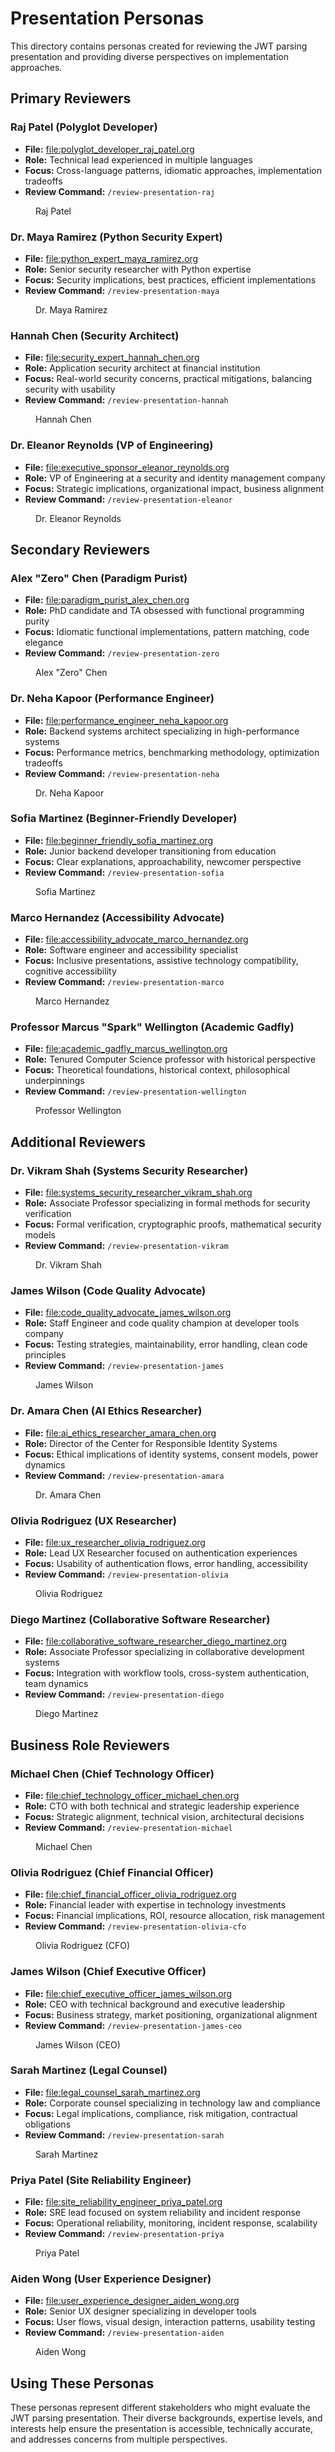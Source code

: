 * Presentation Personas
  :PROPERTIES:
  :CUSTOM_ID: presentation-personas
  :END:
This directory contains personas created for reviewing the JWT parsing
presentation and providing diverse perspectives on implementation
approaches.

** Primary Reviewers
   :PROPERTIES:
   :CUSTOM_ID: primary-reviewers
   :END:
*** Raj Patel (Polyglot Developer)
    :PROPERTIES:
    :CUSTOM_ID: raj-patel-polyglot-developer
    :END:
- *File:* [[file:polyglot_developer_raj_patel.org]]
- *Role:* Technical lead experienced in multiple languages
- *Focus:* Cross-language patterns, idiomatic approaches, implementation
  tradeoffs
- *Review Command:* =/review-presentation-raj=

#+caption: Raj Patel
[[file:images/raj_patel.png]]

*** Dr. Maya Ramirez (Python Security Expert)
    :PROPERTIES:
    :CUSTOM_ID: dr.-maya-ramirez-python-security-expert
    :END:
- *File:* [[file:python_expert_maya_ramirez.org]]
- *Role:* Senior security researcher with Python expertise
- *Focus:* Security implications, best practices, efficient
  implementations
- *Review Command:* =/review-presentation-maya=

#+caption: Dr. Maya Ramirez
[[file:images/maya_ramirez.png]]

*** Hannah Chen (Security Architect)
    :PROPERTIES:
    :CUSTOM_ID: hannah-chen-security-architect
    :END:
- *File:* [[file:security_expert_hannah_chen.org]]
- *Role:* Application security architect at financial institution
- *Focus:* Real-world security concerns, practical mitigations,
  balancing security with usability
- *Review Command:* =/review-presentation-hannah=

#+caption: Hannah Chen
[[file:images/hannah_chen.png]]

*** Dr. Eleanor Reynolds (VP of Engineering)
    :PROPERTIES:
    :CUSTOM_ID: dr.-eleanor-reynolds-vp-of-engineering
    :END:
- *File:* [[file:executive_sponsor_eleanor_reynolds.org]]
- *Role:* VP of Engineering at a security and identity management
  company
- *Focus:* Strategic implications, organizational impact, business
  alignment
- *Review Command:* =/review-presentation-eleanor=

#+caption: Dr. Eleanor Reynolds
[[file:images/eleanor_reynolds.png]]

** Secondary Reviewers
   :PROPERTIES:
   :CUSTOM_ID: secondary-reviewers
   :END:
*** Alex "Zero" Chen (Paradigm Purist)
    :PROPERTIES:
    :CUSTOM_ID: alex-zero-chen-paradigm-purist
    :END:
- *File:* [[file:paradigm_purist_alex_chen.org]]
- *Role:* PhD candidate and TA obsessed with functional programming
  purity
- *Focus:* Idiomatic functional implementations, pattern matching, code
  elegance
- *Review Command:* =/review-presentation-zero=

#+caption: Alex "Zero" Chen
[[file:images/zero_chen.png]]

*** Dr. Neha Kapoor (Performance Engineer)
    :PROPERTIES:
    :CUSTOM_ID: dr.-neha-kapoor-performance-engineer
    :END:
- *File:* [[file:performance_engineer_neha_kapoor.org]]
- *Role:* Backend systems architect specializing in high-performance
  systems
- *Focus:* Performance metrics, benchmarking methodology, optimization
  tradeoffs
- *Review Command:* =/review-presentation-neha=

#+caption: Dr. Neha Kapoor
[[file:images/neha_kapoor.png]]

*** Sofia Martinez (Beginner-Friendly Developer)
    :PROPERTIES:
    :CUSTOM_ID: sofia-martinez-beginner-friendly-developer
    :END:
- *File:* [[file:beginner_friendly_sofia_martinez.org]]
- *Role:* Junior backend developer transitioning from education
- *Focus:* Clear explanations, approachability, newcomer perspective
- *Review Command:* =/review-presentation-sofia=

#+caption: Sofia Martinez
[[file:images/sofia_martinez.png]]

*** Marco Hernandez (Accessibility Advocate)
    :PROPERTIES:
    :CUSTOM_ID: marco-hernandez-accessibility-advocate
    :END:
- *File:* [[file:accessibility_advocate_marco_hernandez.org]]
- *Role:* Software engineer and accessibility specialist
- *Focus:* Inclusive presentations, assistive technology compatibility,
  cognitive accessibility
- *Review Command:* =/review-presentation-marco=

#+caption: Marco Hernandez
[[file:images/marco_hernandez.png]]

*** Professor Marcus "Spark" Wellington (Academic Gadfly)
    :PROPERTIES:
    :CUSTOM_ID: professor-marcus-spark-wellington-academic-gadfly
    :END:
- *File:* [[file:academic_gadfly_marcus_wellington.org]]
- *Role:* Tenured Computer Science professor with historical perspective
- *Focus:* Theoretical foundations, historical context, philosophical
  underpinnings
- *Review Command:* =/review-presentation-wellington=

#+caption: Professor Wellington
[[file:images/spark_wellington.png]]

** Additional Reviewers
   :PROPERTIES:
   :CUSTOM_ID: additional-reviewers
   :END:
*** Dr. Vikram Shah (Systems Security Researcher)
    :PROPERTIES:
    :CUSTOM_ID: dr.-vikram-shah-systems-security-researcher
    :END:
- *File:* [[file:systems_security_researcher_vikram_shah.org]]
- *Role:* Associate Professor specializing in formal methods for
  security verification
- *Focus:* Formal verification, cryptographic proofs, mathematical
  security models
- *Review Command:* =/review-presentation-vikram=

#+caption: Dr. Vikram Shah
[[file:images/vikram_shah.png]]

*** James Wilson (Code Quality Advocate)
    :PROPERTIES:
    :CUSTOM_ID: james-wilson-code-quality-advocate
    :END:
- *File:* [[file:code_quality_advocate_james_wilson.org]]
- *Role:* Staff Engineer and code quality champion at developer tools
  company
- *Focus:* Testing strategies, maintainability, error handling, clean
  code principles
- *Review Command:* =/review-presentation-james=

#+caption: James Wilson
[[file:images/james_wilson.png]]

*** Dr. Amara Chen (AI Ethics Researcher)
    :PROPERTIES:
    :CUSTOM_ID: dr.-amara-chen-ai-ethics-researcher
    :END:
- *File:* [[file:ai_ethics_researcher_amara_chen.org]]
- *Role:* Director of the Center for Responsible Identity Systems
- *Focus:* Ethical implications of identity systems, consent models,
  power dynamics
- *Review Command:* =/review-presentation-amara=

#+caption: Dr. Amara Chen
[[file:images/amara_chen.png]]

*** Olivia Rodriguez (UX Researcher)
    :PROPERTIES:
    :CUSTOM_ID: olivia-rodriguez-ux-researcher
    :END:
- *File:* [[file:ux_researcher_olivia_rodriguez.org]]
- *Role:* Lead UX Researcher focused on authentication experiences
- *Focus:* Usability of authentication flows, error handling,
  accessibility
- *Review Command:* =/review-presentation-olivia=

#+caption: Olivia Rodriguez
[[file:images/olivia_rodriguez.png]]

*** Diego Martinez (Collaborative Software Researcher)
    :PROPERTIES:
    :CUSTOM_ID: diego-martinez-collaborative-software-researcher
    :END:
- *File:* [[file:collaborative_software_researcher_diego_martinez.org]]
- *Role:* Associate Professor specializing in collaborative development
  systems
- *Focus:* Integration with workflow tools, cross-system authentication,
  team dynamics
- *Review Command:* =/review-presentation-diego=

#+caption: Diego Martinez
[[file:images/diego_martinez.png]]

** Business Role Reviewers
   :PROPERTIES:
   :CUSTOM_ID: business-role-reviewers  
   :END:
*** Michael Chen (Chief Technology Officer)
    :PROPERTIES:
    :CUSTOM_ID: michael-chen-chief-technology-officer
    :END:
- *File:* [[file:chief_technology_officer_michael_chen.org]]
- *Role:* CTO with both technical and strategic leadership experience
- *Focus:* Strategic alignment, technical vision, architectural decisions
- *Review Command:* =/review-presentation-michael=

#+caption: Michael Chen
[[file:images/michael_chen.png]]

*** Olivia Rodriguez (Chief Financial Officer)
    :PROPERTIES:
    :CUSTOM_ID: olivia-rodriguez-chief-financial-officer
    :END:
- *File:* [[file:chief_financial_officer_olivia_rodriguez.org]]
- *Role:* Financial leader with expertise in technology investments
- *Focus:* Financial implications, ROI, resource allocation, risk management
- *Review Command:* =/review-presentation-olivia-cfo=

#+caption: Olivia Rodriguez (CFO)
[[file:images/olivia_rodriguez_cfo.png]]

*** James Wilson (Chief Executive Officer)
    :PROPERTIES:
    :CUSTOM_ID: james-wilson-chief-executive-officer
    :END:
- *File:* [[file:chief_executive_officer_james_wilson.org]]
- *Role:* CEO with technical background and executive leadership
- *Focus:* Business strategy, market positioning, organizational alignment
- *Review Command:* =/review-presentation-james-ceo=

#+caption: James Wilson (CEO)
[[file:images/james_wilson_ceo.png]]

*** Sarah Martinez (Legal Counsel)
    :PROPERTIES:
    :CUSTOM_ID: sarah-martinez-legal-counsel
    :END:
- *File:* [[file:legal_counsel_sarah_martinez.org]]
- *Role:* Corporate counsel specializing in technology law and compliance
- *Focus:* Legal implications, compliance, risk mitigation, contractual obligations
- *Review Command:* =/review-presentation-sarah=

#+caption: Sarah Martinez
[[file:images/sarah_martinez.png]]

*** Priya Patel (Site Reliability Engineer)
    :PROPERTIES:
    :CUSTOM_ID: priya-patel-site-reliability-engineer
    :END:
- *File:* [[file:site_reliability_engineer_priya_patel.org]]
- *Role:* SRE lead focused on system reliability and incident response
- *Focus:* Operational reliability, monitoring, incident response, scalability
- *Review Command:* =/review-presentation-priya=

#+caption: Priya Patel
[[file:images/priya_patel.png]]

*** Aiden Wong (User Experience Designer)
    :PROPERTIES:
    :CUSTOM_ID: aiden-wong-user-experience-designer
    :END:
- *File:* [[file:user_experience_designer_aiden_wong.org]]
- *Role:* Senior UX designer specializing in developer tools
- *Focus:* User flows, visual design, interaction patterns, usability testing
- *Review Command:* =/review-presentation-aiden=

#+caption: Aiden Wong
[[file:images/aiden_wong.png]]

** Using These Personas
   :PROPERTIES:
   :CUSTOM_ID: using-these-personas
   :END:
These personas represent different stakeholders who might evaluate the
JWT parsing presentation. Their diverse backgrounds, expertise levels,
and interests help ensure the presentation is accessible, technically
accurate, and addresses concerns from multiple perspectives.

Each persona has been designed with a distinct voice and feedback style
to simulate realistic audience responses.

Note: The command integration for these personas is currently being updated to work with org-mode files. 
See GitHub issue #43 for details.